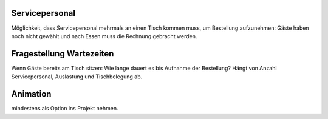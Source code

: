 Servicepersonal
---------------
Möglichkeit, dass Servicepersonal mehrmals an einen Tisch kommen muss, um Bestellung aufzunehmen: Gäste haben noch nicht gewählt und nach Essen muss die Rechnung gebracht werden.

Fragestellung Wartezeiten
-------------------------
Wenn Gäste bereits am Tisch sitzen: Wie lange dauert es bis Aufnahme der Bestellung? Hängt von Anzahl Servicepersonal, Auslastung und Tischbelegung ab.

Animation
---------
mindestens als Option ins Projekt nehmen.
